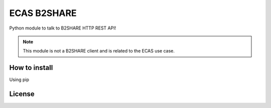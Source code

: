 ============
ECAS B2SHARE
============


Python module to talk to B2SHARE HTTP REST API!

.. note:: This module is not a B2SHARE client and is related to the ECAS use case.


How to install
==============

Using pip


License
=======


